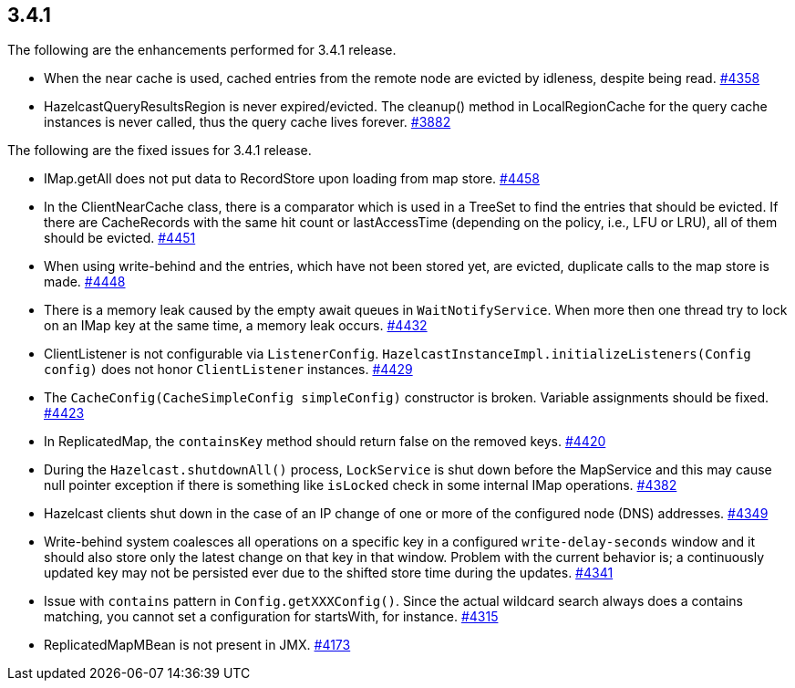 
== 3.4.1

The following are the enhancements performed for 3.4.1 release.

* When the near cache is used, cached entries from the remote node are
evicted by idleness, despite being read.
https://github.com/hazelcast/hazelcast/issues/4358[#4358]
* HazelcastQueryResultsRegion is never expired/evicted. The cleanup()
method in LocalRegionCache for the query cache instances is never
called, thus the query cache lives forever.
https://github.com/hazelcast/hazelcast/issues/3882[#3882]

The following are the fixed issues for 3.4.1 release.

* IMap.getAll does not put data to RecordStore upon loading from map
store. https://github.com/hazelcast/hazelcast/issues/4458[#4458]
* In the ClientNearCache class, there is a comparator which is used in a
TreeSet to find the entries that should be evicted. If there are
CacheRecords with the same hit count or lastAccessTime (depending on the
policy, i.e., LFU or LRU), all of them should be evicted.
https://github.com/hazelcast/hazelcast/issues/4451[#4451]
* When using write-behind and the entries, which have not been stored
yet, are evicted, duplicate calls to the map store is made.
https://github.com/hazelcast/hazelcast/issues/4448[#4448]
* There is a memory leak caused by the empty await queues in
`WaitNotifyService`. When more then one thread try to lock on an IMap key
at the same time, a memory leak occurs.
https://github.com/hazelcast/hazelcast/issues/4432[#4432]
* ClientListener is not configurable via `ListenerConfig`.
`HazelcastInstanceImpl.initializeListeners(Config config)` does not honor
`ClientListener` instances.
https://github.com/hazelcast/hazelcast/issues/4429[#4429]
* The `CacheConfig(CacheSimpleConfig simpleConfig)` constructor is broken.
Variable assignments should be fixed.
https://github.com/hazelcast/hazelcast/issues/4423[#4423]
* In ReplicatedMap, the `containsKey` method should return false on the
removed keys.
https://github.com/hazelcast/hazelcast/issues/4420[#4420]
* During the `Hazelcast.shutdownAll()` process, `LockService` is shut down
before the MapService and this may cause null pointer exception if there
is something like `isLocked` check in some internal IMap operations.
https://github.com/hazelcast/hazelcast/issues/4382[#4382]
* Hazelcast clients shut down in the case of an IP change of one or more
of the configured node (DNS) addresses.
https://github.com/hazelcast/hazelcast/issues/4349[#4349]
* Write-behind system coalesces all operations on a specific key in a
configured `write-delay-seconds` window and it should also store only the
latest change on that key in that window. Problem with the current
behavior is; a continuously updated key may not be persisted ever due to
the shifted store time during the updates.
https://github.com/hazelcast/hazelcast/issues/4341[#4341]
* Issue with `contains` pattern in `Config.getXXXConfig()`. Since the actual
wildcard search always does a contains matching, you cannot set a
configuration for startsWith, for instance.
https://github.com/hazelcast/hazelcast/issues/4315[#4315]
* ReplicatedMapMBean is not present in JMX.
https://github.com/hazelcast/hazelcast/issues/4173[#4173]
